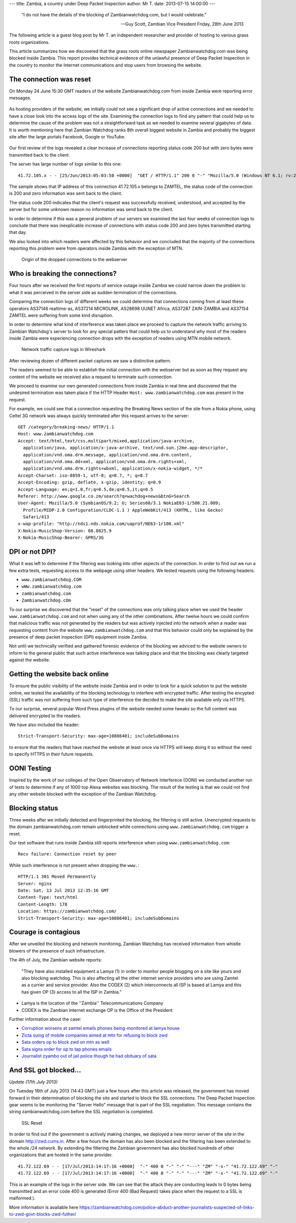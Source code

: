 ---
title: Zambia, a country under Deep Packet Inspection
author: Mr T.
date: 2013-07-15 14:00:00
---

  “I do not have the details of the blocking of Zambianwatchdog.com, but I
  would celebrate.”

  — Guy Scott, Zambian Vice President
    Friday, 28th June 2013

The following article is a guest blog post by Mr T. an independent
researcher and provider of hosting to various grass roots organizations.

This article summarizes how we discovered that the grass roots online
newspaper Zambianwatchdog.com was being blocked inside Zambia. This
report provides technical evidence of the unlawful presence of Deep
Packet Inspection in the country to monitor the Internet communications
and stop users from browsing the website.


The connection was reset
========================

On Monday 24 June 15:30 GMT readers of the website Zambianwatchdog.com
from inside Zambia were reporting error messages.

.. figure:: zambia/connection-rst.jpg
   :alt: The connection was reset

As hosting providers of the website, we initially could not see a
significant drop of active connections and we needed to have a close
look into the access logs of the site. Examining the connection logs to
find any pattern that could help us to determine the cause of the
problem was not a straightforward task as we needed to examine several
gigabytes of data. It is worth mentioning here that Zambian Watchdog
ranks 8th overall biggest website in Zambia and probably the biggest
site after the large portals Facebook, Google or YouTube.

.. figure:: zambia/alexa-traffic-ranks.png
   :alt: Alexa ranks

Our first review of the logs revealed a clear increase of connections
reporting status code 200 but with zero bytes were transmitted back to
the client.

The server has large number of logs similar to this one::

    41.72.105.x - - [25/Jun/2013:05:03:58 +0000]  "GET / HTTP/1.1" 200 0 "-" "Mozilla/5.0 (Windows NT 6.1; rv:20.0) Gecko/20100101 Firefox/20.0"

The sample shows that IP address of this connection 41.72.105.x belongs
to ZAMTEL, the status code of the connection is 200 and zero information
was sent back to the client.

The status code 200 indicates that the client's request was successfully
received, understood, and accepted by the server but for some unknown
reason no information was send back to the client.

In order to determine if this was a general problem of our servers we
examined the last four weeks of connection logs to conclude that there
was inexplicable increase of connections with status code 200 and zero
bytes transmitted starting that day.

We also looked into which readers were affected by this behavior and we
concluded that the majority of the connections reporting this problem
were from operators inside Zambia with the exception of MTN.

.. figure:: zambia/pie-chart.png

   Origin of the dropped connections to the webserver


Who is breaking the connections?
================================

Four hours after we received the first reports of service outage inside
Zambia we could narrow down the problem to what it was perceived in the
server side as sudden termination of the connections.

Comparing the connection logs of different weeks we could determine that
connections coming from at least these operators AS37146 realtime-as,
AS37214 MICROLINK, AS28698 UUNET Africa, AS37287 ZAIN-ZAMBIA and AS37154
ZAMTEL were suffering from some kind disruption.

In order to determine what kind of interference was taken place we
proceed to capture the network traffic arriving to Zambian Watchdog's
server to look for any special patters that could help us to understand
why most of the readers inside Zambia were experiencing connection drops
with the exception of readers using MTN mobile network.

.. figure:: zambia/wireshark.png

  Network traffic capture logs in Wireshark

After reviewing dozen of different packet captures we saw a
distinctive pattern.

The readers seemed to be able to establish the initial connection with
the webserver but as soon as they request any content of the website we
received also a request to terminate such connection.

We proceed to examine our own generated connections from inside Zambia
in real time and discovered that the undesired termination was taken
place if the HTTP Header ``Host: www.zambianwatchdog.com`` was present
in the request.

For example, we could see that a connection requesting the Breaking News
section of the site from a Nokia phone, using Celtel 3G network was
always quickly terminated after this request arrives to the server::

    GET /category/breaking-news/ HTTP/1.1 
    Host: www.zambianwatchdog.com
    Accept: text/html,text/css,multipart/mixed,application/java-archive,
      application/java, application/x-java-archive, text/vnd.sun.j2me.app-descriptor,
      application/vnd.oma.drm.message, application/vnd.oma.drm.content,
      application/vnd.oma.dd+xml, application/vnd.oma.drm.rights+xml,
      application/vnd.oma.drm.rights+wbxml, application/x-nokia-widget, */* 
    Accept-Charset: iso-8859-1, utf-8; q=0.7, *; q=0.7 
    Accept-Encoding: gzip, deflate, x-gzip, identity; q=0.9 
    Accept-Language: en;q=1.0,fr;q=0.5,de;q=0.5,it;q=0.5 
    Referer: http://www.google.co.zm/search?q=wachdog+news&btnG=Search 
    User-Agent: Mozilla/5.0 (SymbianOS/9.2; U; Series60/3.1 NokiaE63-1/500.21.009;
      Profile/MIDP-2.0 Configuration/CLDC-1.1 ) AppleWebKit/413 (KHTML, like Gecko)
      Safari/413 
    x-wap-profile: "http://nds1.nds.nokia.com/uaprof/NE63-1r100.xml" 
    X-Nokia-MusicShop-Version: 08.0825.9 
    X-Nokia-MusicShop-Bearer: GPRS/3G


DPI or not DPI?
===============

What it was left to determine if the filtering was looking into other
aspects of the connection. In order to find out we run a few extra
tests, requesting access to the webpage using other headers. We tested
requests using the following headers:

- ``www.zambianwatchdog.COM``
- ``wWw.zambianwatchdog.com``
- ``zambianwatchdog.com``
- ``Zambianwatchdog.cOm``

To our surprise we discovered that the “reset” of the connections was
only talking place when we used the header ``www.zambianwatchdog.com``
and not when using any of the other combinations. After twelve hours we
could confirm that malicious traffic was not generated by the readers
but was actively injected into the network when a reader was requesting
content from the website ``www.zambianwatchdog.com`` and that this
behavior could only be explained by the presence of deep packet
inspection (DPI) equipment inside Zambia.

Not until we technically verified and gathered forensic evidence of the
blocking we adviced to the website owners to inform to the general
public that such active interference was talking place and that the
blocking was clearly targeted against the website.


Getting the website back online
===============================

To ensure the public visibility of the website inside Zambia and in
order to look for a quick solution to put the website online, we tested
the availability of the blocking technology to interfere with encrypted
traffic. After testing the encypted (SSL) traffic was not suffering from
such type of interference the decided to make the site available only
via HTTPS.

To our surprise, several popular Word Press plugins of the website
needed some tweaks so the full content was delivered encrypted to the
readers.

We have also included the header::

    Strict-Transport-Security: max-age=10886401; includeSubDomains

to ensure that the readers that have reached the website at least once
via HTTPS will keep doing it so without the need to specify HTTPS in
their future requests.


OONI Testing
============

Inspired by the work of our colleges of the Open Observatory of Network
Interferece (OONI) we conducted another run of tests to determine if any
of 1000 top Alexa websites was blocking. The result of the testing is
that we could not find any other website blocked with the exception of
the Zambian Watchdog.


Blocking status
===============

Three weeks after we initially detected and fingerprinted the blocking,
the filtering is still active. Unencrypted requests to the domain
zambianwatchdog.com remain unblocked while connections using
``www.zambianwatchdog.com`` trigger a reset.

Our test software that runs inside Zambia still reports interference
when using ``www.zambianwatchdog.com``::

  Recv failure: Connection reset by peer

While such interference is not present when dropping the ``www.``::

    HTTP/1.1 301 Moved Permanently 
    Server: nginx 
    Date: Sat, 13 Jul 2013 12:35:16 GMT 
    Content-Type: text/html 
    Content-Length: 178 
    Location: https://zambianwatchdog.com/
    Strict-Transport-Security: max-age=10886401; includeSubDomains 


Courage is contagious
=====================

After we unveiled the blocking and network monitoring, Zambian Watchdog
has received information from whistle blowers of the presence of such
infrastructure.

The 4th of July, the Zambian website reports:

  "They have also installed equipment a Lamya (1) in order to monitor
  people blogging on a site like yours and also blocking watchdog. This is
  also affecting all the other internet service providers who are using
  Zamtel as a currier and service provider. Also the CODEX (2) which
  interconnects all ISP is based at Lamya and this has given OP (3) access
  to all the ISP in Zambia."

-  Lamya is the location of the ''Zambia'' Telecommunications Company

-  CODEX is the Zambian Internet exchange OP is the Office of the
   President

Further information about the case:

-  `Corruption worsens at zamtel emails phones being-monitored at lamya house`__
-  `Zicta suing of mobile companies aimed at mtn for refusing to block zwd`__
-  `Sata orders op to block zwd on mtn as well`__
-  `Sata signs order for op to tap phones emails`__
-  `Journalist zyambo out of jail police though he had obituary of sata`__

__ http://zambianwatchdog.com/corruption-worsens-at-zamtel-emails-phones-being-monitored-at-lamya-house/
__ http://zambianwatchdog.com/zicta-suing-of-mobile-companies-aimed-at-mtn-for-refusing-to-block-zwd/
__ http://zambianwatchdog.com/sata-orders-op-to-block-zwd-on-mtn-as-well/
__ http://zambianwatchdog.com/sata-signs-order-for-op-to-tap-phones-emails/
__ http://zambianwatchdog.com/journalist-zyambo-out-of-jail-police-though-he-had-obituary-of-sata/


And SSL got blocked…
====================

*Update (17th July 2013)*

On Tuesday 16th of July 2013 (14:43 GMT) just a few hours after this
article was released, the government has moved forward in their
determination of blocking the site and started to block the SSL
connections. The Deep Packet Inspection gear seems to be monitoring the
"Server Hello" message that is part of the SSL negotiation. This message
contains the string zambianwatchdog.com before the SSL negotiation is
completed.

.. figure:: zambia/ssl-reset.png
   :alt: SSL Reset

   SSL Reset

In order to find out if the government is actively making changes, we
deployed a new mirror server of the site in the domain
http://zwd.cums.in. After a few hours the domain has also been blocked
and the filtering has been extended to the whole /24 network. By
extending the filtering the Zambian government has also blocked hundreds
of other organizations that are hosted in the same provider.

::

    41.72.122.69 - - [17/Jul/2013:14:17:16 +0000]  "-" 400 0 "-" "-" "---" "ZM" "-x-" "41.72.122.69" "-"
    41.72.122.69 - - [17/Jul/2013:14:17:16 +0000]  "-" 400 0 "-" "-" "---" "ZM" "-x-" "41.72.122.69" "-"

This is an example of the logs in the server side. We can see that the
attack they are conducting leads to 0 bytes being transmitted and an
error code 400 is generated (Error 400 (Bad Request) takes place when
the request to a SSL is malformed.).

More information is available here
https://zambianwatchdog.com/police-abduct-another-journalists-suspected-of-links-to-zwd-govt-blocks-zwd-futher/

.. |Wireshark| image:: /media/zambia/wireshark.jpg
